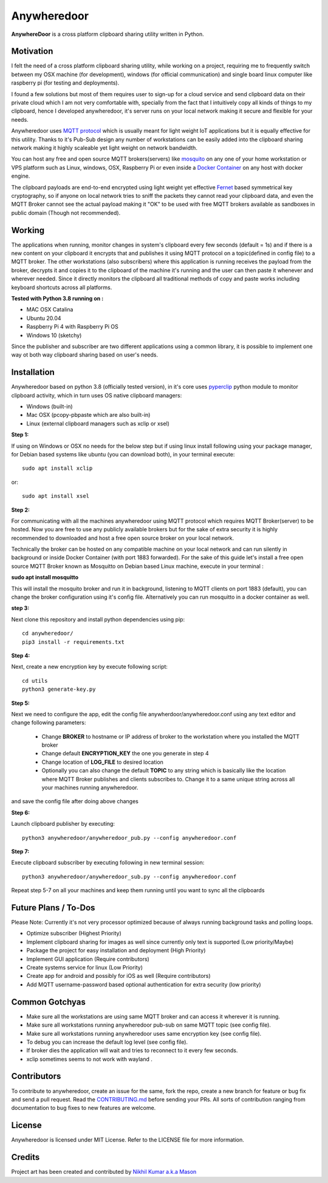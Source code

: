 ================
**Anywheredoor**
================

.. image:: https://github.com/iayanpahwa/anywheredoor/blob/master/assets/logo.JPG


**AnywhereDoor** is a cross platform clipboard sharing utility written in Python.

**************
**Motivation**
**************

I felt the need of a cross platform clipboard sharing utility, while working on a project, requiring me to frequently switch between my OSX machine (for development), windows (for official communication) and single board linux computer like raspberry pi (for testing and deployments). 

I found a few solutions but most of them requires user to sign-up for a cloud service and send clipboard data on their private cloud which I am not very comfortable with, specially from the fact that I intuitively copy all kinds of things to my clipboard, hence I developed anywheredoor, it's server runs on your local network making it secure and flexible for your needs. 

Anywheredoor uses `MQTT protocol <http://mqtt.org>`_ which is usually meant for light weight IoT applications but it is equally effective for this utility. Thanks to it's Pub-Sub design any number of workstations can be easily added into the clipboard sharing network making it highly scaleable yet light weight on network bandwidth.

You can host any free and open source MQTT brokers(servers) like `mosquito <https://mosquitto.org/download/>`_ on any one of your home workstation or VPS platform such as Linux, windows, OSX, Raspberry Pi or even inside a `Docker Container <https://hub.docker.com/_/eclipse-mosquitto>`_ on any host with docker engine. 

The clipboard payloads are end-to-end encrypted using light weight yet effective `Fernet <https://asecuritysite.com/encryption/fernet>`_ based symmetrical key cryptography, so if anyone on local network tries to sniff the packets they cannot read your clipboard data, and even the MQTT Broker cannot see the actual payload making it "OK" to be used with free MQTT brokers available as sandboxes in public domain (Though not recommended).

**************
**Working**
**************

The applications when running, monitor changes in system's clipboard every few seconds (default = 1s) and if there is a new content on your clipboard it encrypts that and publishes it using MQTT protocol on a topic(defined in config file) to a MQTT broker. The other workstations (also subscribers) where this application is running receives the payload from the broker, decrypts it and copies it to the clipboard of the machine it's running and the user can then paste it whenever and wherever needed. Since it directly monitors the clipboard all traditional methods of copy and paste works including keyboard shortcuts across all platforms.

**Tested with Python 3.8 running on :**

- MAC OSX Catalina

- Ubuntu 20.04 

- Raspberry Pi 4 with Raspberry Pi OS

- Windows 10 (sketchy)

Since the publisher and subscriber are two different applications using a common library, it is possible to implement one way ot both way clipboard sharing based on user's needs.

**************
**Installation**
**************

Anywheredoor based on python 3.8 (officially tested version), in it's core uses `pyperclip <https://pypi.org/project/pyperclip/>`_ python module to monitor clipboard activity, which in turn uses OS native clipboard managers:

- Windows (built-in)
- Mac OSX (pcopy-pbpaste which are also built-in)
- Linux (external clipboard managers such as xclip or xsel)

**Step 1:**

If using on Windows or OSX no needs for the below step but if using linux install following using your package manager, for Debian based systems like ubuntu (you can download both), in your terminal execute::

    sudo apt install xclip

or::

    sudo apt install xsel 
    
**Step 2:**

For communicating with all the machines anywheredoor using MQTT protocol which requires MQTT Broker(server) to be hosted. Now you are free to use any publicly available brokers but for the sake of extra security it is highly recommended to downloaded and host a free open source broker on your local network. 

Technically the broker can be hosted on any compatible machine on your local network and can run silently in background or inside Docker Container (with port 1883 forwarded). For the sake of this guide let's install a free open source MQTT Broker known as Mosquitto on Debian based Linux machine, execute in your terminal :

**sudo apt install mosquitto**

This will install the mosquito broker and run it in background, listening to MQTT clients on port 1883 (default), you can change the broker configuration using it's config file. Alternatively you can run mosquitto in a docker container as well.

**step 3:**

Next clone this repository and install python dependencies using pip::
    
    cd anywheredoor/
    pip3 install -r requirements.txt

**Step 4:**

Next, create a new encryption key by execute following script::

    cd utils
    python3 generate-key.py

**Step 5:**

Next we need to configure the app, edit the config file anywherdoor/anywheredoor.conf using any text editor and change following parameters:

 - Change **BROKER** to hostname or IP address of broker to the workstation where you installed the MQTT broker

 - Change default **ENCRYPTION_KEY** the one you generate in step 4 

 - Change location of **LOG_FILE** to desired location
 
 - Optionally you can also change the default **TOPIC** to any string which is basically like the location where MQTT Broker publishes and clients subscribes to. Change it to a same unique string across all your machines running anywheredoor.

and save the config file after doing above changes

**Step 6:** 

Launch clipboard publisher by executing::

    python3 anywheredoor/anywheredoor_pub.py --config anywheredoor.conf

**Step 7:**

Execute clipboard subscriber by executing following in new terminal session::

    python3 anywheredoor/anywheredoor_sub.py --config anywheredoor.conf

Repeat step 5-7 on all your machines and keep them running until you want to sync all the clipboards

**************
**Future Plans / To-Dos**
**************

Please Note: Currently it's not very processor optimized because of always running background tasks and polling loops. 

- Optimize subscriber (Highest Priority)
- Implement clipboard sharing for images as well since currently only text is supported (Low priority/Maybe)
- Package the project for easy installation and deployment (High Priority)
- Implement GUI application (Require contributors)
- Create systems service for linux (Low Priority)
- Create app for android and possibly for iOS as well (Require contributors)
- Add MQTT username-password based optional authentication for extra security (low priority)

**************
**Common Gotchyas**
**************

- Make sure all the workstations are using same MQTT broker and can access it wherever it is running.
- Make sure all workstations running anywheredoor pub-sub on same MQTT topic (see config file).
- Make sure all workstations running anywheredoor uses same encryption key (see config file).
- To debug you can increase the default log level (see config file).
- If broker dies the application will wait and tries to reconnect to it every few seconds.
- xclip sometimes seems to not work with wayland .

**************
**Contributors**
**************

To contribute to anywheredoor, create an issue for the same, fork the repo, create a new branch for feature or bug fix and send a pull request. Read the `CONTRIBUTING.md <https://github.com/iayanpahwa/anywhereDoor/blob/master/CONTRIBUTING.md>`_ before sending your PRs. All sorts of contribution ranging from documentation to bug fixes to new features are welcome. 

**************
**License**
**************

Anywheredoor is licensed under MIT License. Refer to the LICENSE file for more information.

**************
**Credits**
**************

Project art has been created and contributed by `Nikhil Kumar a.k.a Mason <https://github.com/nk521>`_
